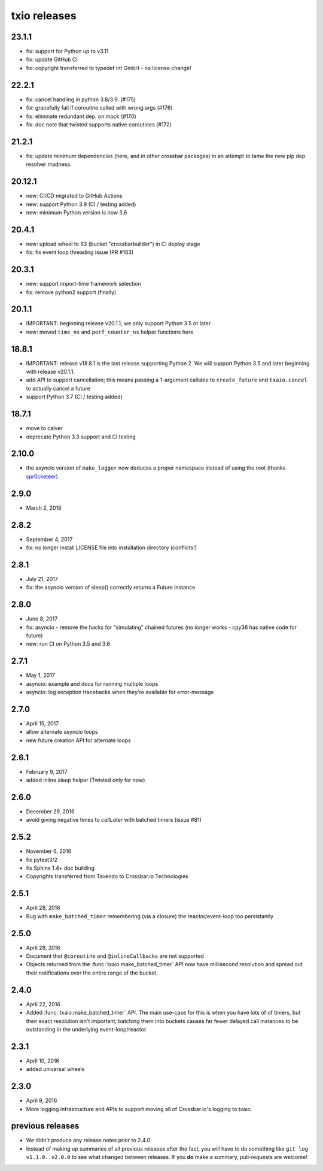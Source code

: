 txio releases
=============

23.1.1
------

- fix: support for Python up to v3.11
- fix: update GitHub CI
- fix: copyright transferred to typedef int GmbH - no license change!

22.2.1
------

- fix: cancel handling in python 3.8/3.9. (#175)
- fix: gracefully fail if coroutine called with wrong args (#176)
- fix: eliminate redundant dep. on mock (#170)
- fix: doc note that twisted supports native coroutines (#172)

21.2.1
------

- fix: update minimum dependencies (here, and in other crossbar packages) in an attempt to tame the new pip dep resolver madness.

20.12.1
-------

- new: CI/CD migrated to GitHub Actions
- new: support Python 3.9 (CI / testing added)
- new: minimum Python version is now 3.6


20.4.1
------

- new: upload wheel to S3 (bucket "crossbarbuilder") in CI deploy stage
- fix: fix event loop threading issue (PR #163)


20.3.1
------

- new: support import-time framework selection
- fix: remove python2 support (finally)


20.1.1
------

- IMPORTANT: beginning release v20.1.1, we only support Python 3.5 or later
- new: moved ``time_ns`` and ``perf_counter_ns`` helper functions here


18.8.1
------

- IMPORTANT: release v18.8.1 is the last release supporting Python 2. We will support Python 3.5 and later beginning with release v20.1.1.
- add API to support cancellation; this means passing a 1-argument callable to ``create_future`` and ``txaio.cancel`` to actually cancel a future
- support Python 3.7 (CI / testing added)


18.7.1
------

- move to calver
- deprecate Python 3.3 support and CI testing


2.10.0
------

- the asyncio version of ``make_logger`` now deduces a proper namespace instead of using the root (thanks `spr0cketeer <https://github.com/spr0cketeer>`_)


2.9.0
-----

- March 2, 2018


2.8.2
-----

- September 4, 2017
- fix: no longer install LICENSE file into installation directory (conflicts!)


2.8.1
-----

- July 21, 2017
- fix: the asyncio version of sleep() correctly returns a Future instance


2.8.0
-----

- June 8, 2017
- fix: asyncio - remove the hacks for "simulating" chained futures (no longer works - cpy36 has native code for future)
- new: run CI on Python 3.5 and 3.6


2.7.1
-----

- May 1, 2017
- asyncio: example and docs for running multiple loops
- asyncio: log exception tracebacks when they're available for error-message


2.7.0
-----

- April 15, 2017
- allow alternate asyncio loops
- new future creation API for alternate loops


2.6.1
-----

- February 9, 2017
- added inline sleep helper (Twisted only for now)


2.6.0
-----

- December 29, 2016
- avoid giving negative times to `callLater` with batched timers (issue #81)


2.5.2
-----

- November 6, 2016
- fix pytest3/2
- fix Sphinx 1.4+ doc building
- Copyrights transferred from Tavendo to Crossbar.io Technologies


2.5.1
-----

- April 28, 2016
- Bug with ``make_batched_timer`` remembering (via a closure) the
  reactor/event-loop too persistantly


2.5.0
-----

- April 28, 2016
- Document that ``@coroutine`` and ``@inlineCallbacks`` are not supported
- Objects returned from the :func:`txaio.make_batched_timer` API now
  have millisecond resolution and spread out their notifications over
  the entire range of the bucket.


2.4.0
-----

- April 22, 2016
- Added :func:`txaio.make_batched_timer` API. The main use-case for
  this is when you have lots of of timers, but their exact resolution
  isn't important; batching them into buckets causes far fewer
  delayed call instances to be outstanding in the underlying
  event-loop/reactor.


2.3.1
-----

- April 10, 2016
- added universal wheels


2.3.0
-----

- April 9, 2016
- More logging infrastructure and APIs to support moving all of
  Crossbar.io's logging to txaio.


previous releases
-----------------

- We didn't produce any release notes prior to 2.4.0
- Instead of making up summaries of all previous releases after the
  fact, you will have to do something like ``git log v1.1.0..v2.0.0``
  to see what changed between releases. If you **do** make a summary,
  pull-requests are welcome!
